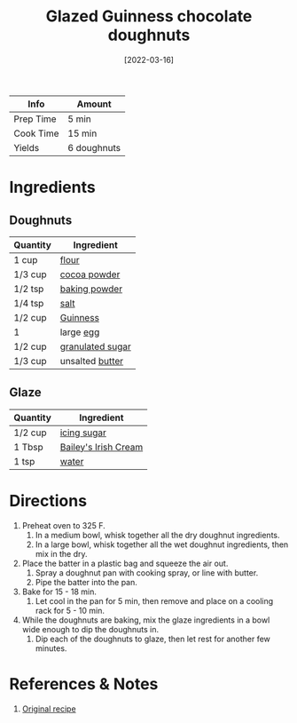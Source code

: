 :PROPERTIES:
:ID:       f612dbd9-e405-4aa4-b1ce-6d176a09036f
:END:
#+TITLE: Glazed Guinness chocolate doughnuts
#+DATE: [2022-03-16]
#+LAST_MODIFIED: [2022-07-25 Mon 09:05]
#+FILETAGS: :recipe:dessert:

| Info      | Amount      |
|-----------+-------------|
| Prep Time | 5 min       |
| Cook Time | 15 min      |
| Yields    | 6 doughnuts |

* Ingredients

** Doughnuts

| Quantity | Ingredient       |
|----------+------------------|
| 1 cup    | [[id:52b06361-3a75-4b35-84ff-6b1f3ac96b23][flour]]            |
| 1/3 cup  | [[../_ingredients/cocoa-powder.md][cocoa powder]]     |
| 1/2 tsp  | [[../_ingredients/baking-powder.md][baking powder]]    |
| 1/4 tsp  | [[id:505e3767-00ab-4806-8966-555302b06297][salt]]             |
| 1/2 cup  | [[../_ingredients/guinness.md][Guinness]]         |
| 1        | large [[../_ingredients/egg.md][egg]]        |
| 1/2 cup  | [[../_ingredients/sugar.md][granulated sugar]] |
| 1/3 cup  | unsalted [[id:c2560014-7e89-4ef5-a628-378773b307e5][butter]]  |

** Glaze

| Quantity | Ingredient           |
|----------+----------------------|
| 1/2 cup  | [[../_ingredients/icing-sugar.md][icing sugar]]          |
| 1 Tbsp   | [[../_ingredients/baileys.md][Bailey's Irish Cream]] |
| 1 tsp    | [[id:970d7f49-6f00-4caf-b73f-90d3e7f5039c][water]]                |

* Directions

1. Preheat oven to 325 F.
   1. In a medium bowl, whisk together all the dry doughnut ingredients.
   2. In a large bowl, whisk together all the wet doughnut ingredients, then mix in the dry.
2. Place the batter in a plastic bag and squeeze the air out.
   1. Spray a doughnut pan with cooking spray, or line with butter.
   2. Pipe the batter into the pan.
3. Bake for 15 - 18 min.
   1. Let cool in the pan for 5 min, then remove and place on a cooling rack for 5 - 10 min.
4. While the doughnuts are baking, mix the glaze ingredients in a bowl wide enough to dip the doughnuts in.
   1. Dip each of the doughnuts to glaze, then let rest for another few minutes.

* References & Notes

1. [[https://www.chiselandfork.com/wprm_print/2027][Original recipe]]

